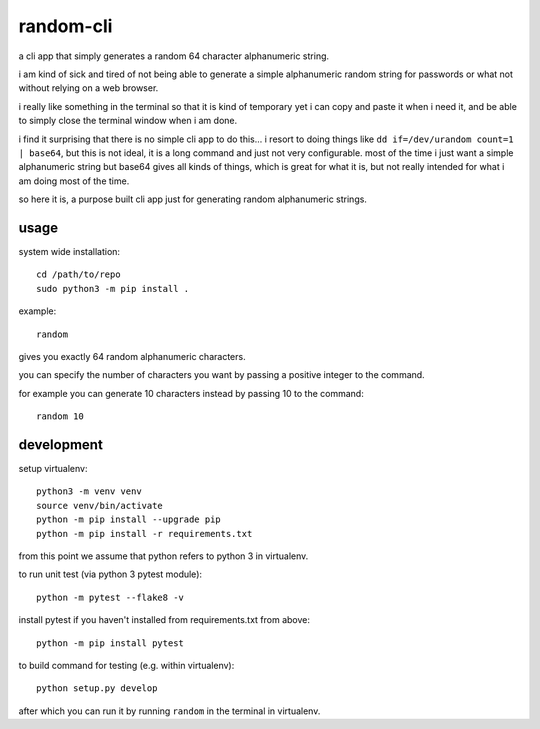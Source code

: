 random-cli
=========

a cli app that simply generates a random 64 character alphanumeric string.

i am kind of sick and tired of not being able to generate a simple alphanumeric
random string for passwords or what not without relying on a web browser.

i really like something in the terminal so that it is kind of temporary yet i
can copy and paste it when i need it, and be able to simply close the terminal
window when i am done.

i find it surprising that there is no simple cli app to do this... i resort to
doing things like ``dd if=/dev/urandom count=1 | base64``, but this is not
ideal, it is a long command and just not very configurable. most of the time i
just want a simple alphanumeric string but base64 gives all kinds of things,
which is great for what it is, but not really intended for what i am doing most
of the time.

so here it is, a purpose built cli app just for generating random alphanumeric
strings.

usage
-----

system wide installation::

    cd /path/to/repo
    sudo python3 -m pip install .

example::

    random

gives you exactly 64 random alphanumeric characters.

you can specify the number of characters you want by passing a positive integer
to the command.

for example you can generate 10 characters instead by passing 10 to the
command::

    random 10

development
-----------

setup virtualenv::

    python3 -m venv venv
    source venv/bin/activate
    python -m pip install --upgrade pip
    python -m pip install -r requirements.txt

from this point we assume that python refers to python 3 in virtualenv.

to run unit test (via python 3 pytest module)::

    python -m pytest --flake8 -v

install pytest if you haven't installed from requirements.txt from above::

    python -m pip install pytest

to build command for testing (e.g. within virtualenv)::

    python setup.py develop

after which you can run it by running ``random`` in the terminal in virtualenv.
